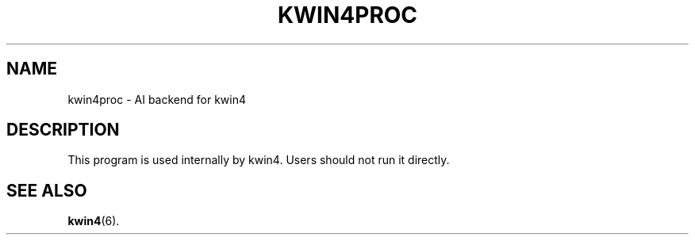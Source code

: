 .TH KWIN4PROC 6
.SH NAME
kwin4proc \- AI backend for kwin4
.SH DESCRIPTION
This program is used internally by kwin4. Users should not run it
directly.
.SH SEE ALSO
.BR kwin4 (6).
